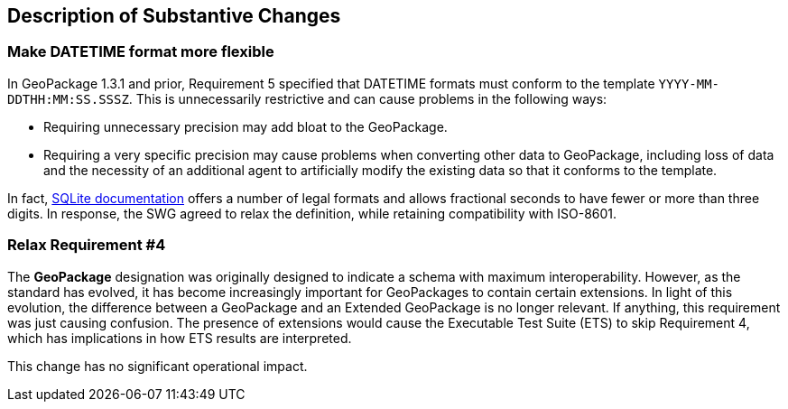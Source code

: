 [[Clause_Substantive]]
== Description of Substantive Changes

=== Make DATETIME format more flexible
In GeoPackage 1.3.1 and prior, Requirement 5 specified that DATETIME formats must conform to the template `YYYY-MM-DDTHH:MM:SS.SSSZ`.
This is unnecessarily restrictive and can cause problems in the following ways:

* Requiring unnecessary precision may add bloat to the GeoPackage.
* Requiring a very specific precision may cause problems when converting other data to GeoPackage, including loss of data and the necessity of an additional agent to artificially modify the existing data so that it conforms to the template.

In fact, https://sqlite.org/lang_datefunc.html#time_values[SQLite documentation] offers a number of legal formats and allows fractional seconds to have fewer or more than three digits.
In response, the SWG agreed to relax the definition, while retaining compatibility with ISO-8601.

=== Relax Requirement #4
The *GeoPackage* designation was originally designed to indicate a schema with maximum interoperability.
However, as the standard has evolved, it has become increasingly important for GeoPackages to contain certain extensions.
In light of this evolution, the difference between a GeoPackage and an Extended GeoPackage is no longer relevant.
If anything, this requirement was just causing confusion.
The presence of extensions would cause the Executable Test Suite (ETS) to skip Requirement 4, which has implications in how ETS results are interpreted.

This change has no significant operational impact.
